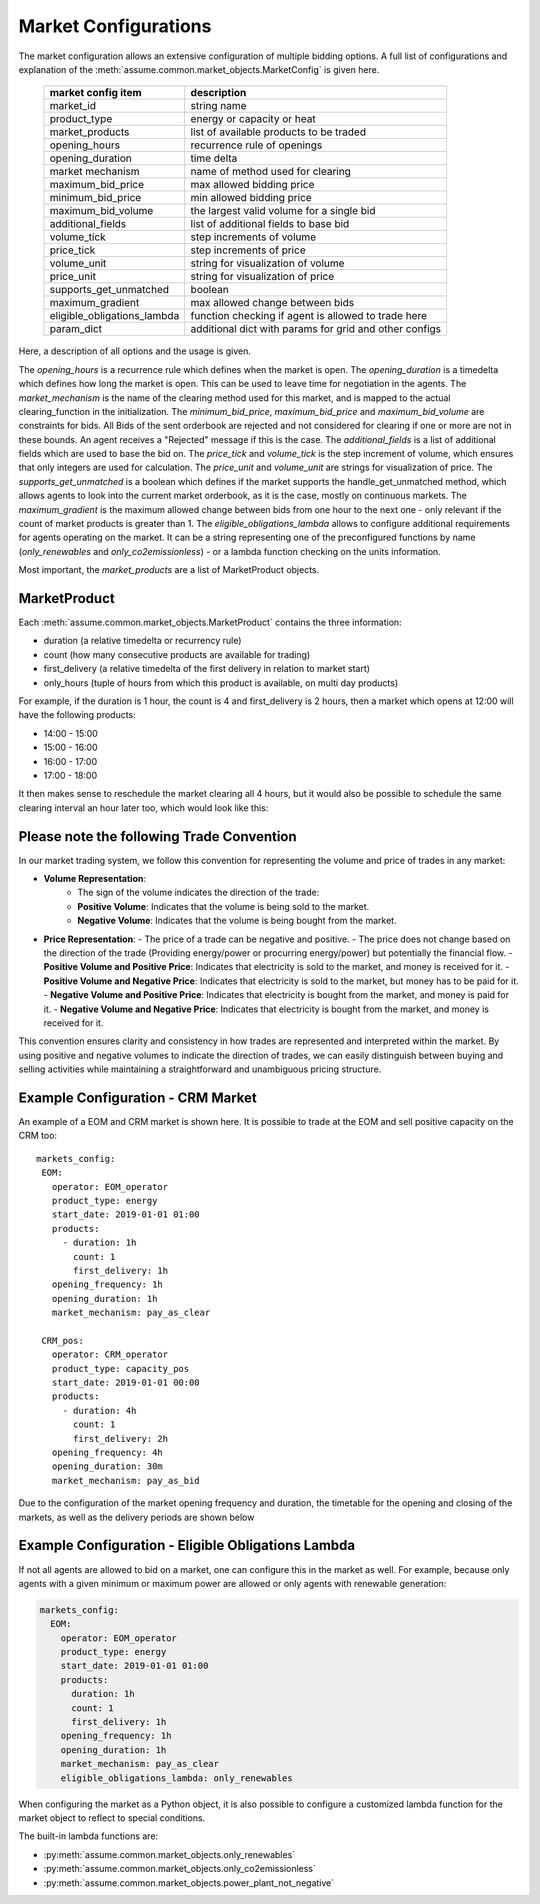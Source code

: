 .. SPDX-FileCopyrightText: ASSUME Developers
..
.. SPDX-License-Identifier: AGPL-3.0-or-later

Market Configurations
=====================

The market configuration allows an extensive configuration of multiple bidding options.
A full list of configurations and explanation of the :meth:`assume.common.market_objects.MarketConfig` is given here.


 ============================= =====================================================
  market config item            description
 ============================= =====================================================
  market_id                     string name
  product_type                  energy or capacity or heat
  market_products               list of available products to be traded
  opening_hours                 recurrence rule of openings
  opening_duration              time delta
  market mechanism              name of method used for clearing
  maximum_bid_price             max allowed bidding price
  minimum_bid_price             min allowed bidding price
  maximum_bid_volume            the largest valid volume for a single bid
  additional_fields             list of additional fields to base bid
  volume_tick                   step increments of volume
  price_tick                    step increments of price
  volume_unit                   string for visualization of volume
  price_unit                    string for visualization of price
  supports_get_unmatched        boolean
  maximum_gradient              max allowed change between bids
  eligible_obligations_lambda   function checking if agent is allowed to trade here
  param_dict                    additional dict with params for grid and other configs
 ============================= =====================================================


Here, a description of all options and the usage is given.

The `opening_hours` is a recurrence rule which defines when the market is open.
The `opening_duration` is a timedelta which defines how long the market is open. This can be used to leave time for negotiation in the agents.
The `market_mechanism` is the name of the clearing method used for this market, and is mapped to the actual clearing_function in the initialization.
The `minimum_bid_price`, `maximum_bid_price` and `maximum_bid_volume` are constraints for bids. All Bids of the sent orderbook are rejected and not considered for clearing if one or more are not in these bounds.
An agent receives a "Rejected" message if this is the case.
The `additional_fields` is a list of additional fields which are used to base the bid on.
The `price_tick` and `volume_tick` is the step increment of volume, which ensures that only integers are used for calculation.
The `price_unit` and `volume_unit` are strings for visualization of price.
The `supports_get_unmatched` is a boolean which defines if the market supports the handle_get_unmatched method, which allows agents to look into the current market orderbook, as it is the case, mostly on continuous markets.
The `maximum_gradient` is the maximum allowed change between bids from one hour to the next one - only relevant if the count of market products is greater than 1.
The `eligible_obligations_lambda` allows to configure additional requirements for agents operating on the market. It can be a string representing one of the preconfigured functions by name (`only_renewables` and `only_co2emissionless`) - or a lambda function checking on the units information.

Most important, the `market_products` are a list of MarketProduct objects.

MarketProduct
-------------

Each :meth:`assume.common.market_objects.MarketProduct` contains the three information:

- duration (a relative timedelta or recurrency rule)
- count (how many consecutive products are available for trading)
- first_delivery (a relative timedelta of the first delivery in relation to market start)
- only_hours (tuple of hours from which this product is available, on multi day products)

For example, if the duration is 1 hour, the count is 4 and first_delivery is 2 hours, then a market which opens at 12:00 will have the following products:

- 14:00 - 15:00
- 15:00 - 16:00
- 16:00 - 17:00
- 17:00 - 18:00

It then makes sense to reschedule the market clearing all 4 hours, but it would also be possible to schedule the same clearing interval an hour later too, which would look like this:

.. mermaid::

  gantt
    title Market Schedule Simple count 4
    dateFormat  YYY-MM-DD HH:mm
    axisFormat %H:%M
    section First
    Bidding00 EOM          :a1, 2019-01-01 12:00, 1h
    Delivery01 EOM         :2019-01-01 14:00, 1h
    Delivery02 EOM         :2019-01-01 15:00, 1h
    Delivery03 EOM         :2019-01-01 16:00, 1h
    Delivery04 EOM         :2019-01-01 17:00, 1h
    section Second
    Bidding10 EOM          :a2, 2019-01-01 13:00, 1h
    Delivery11 EOM         :2019-01-01 15:00, 1h
    Delivery12 EOM         :2019-01-01 16:00, 1h
    Delivery13 EOM         :2019-01-01 17:00, 1h
    Delivery14 EOM         :2019-01-01 18:00, 1h

Please note the following Trade Convention
------------------------------------------

In our market trading system, we follow this convention for representing the volume and price of trades in any market:

- **Volume Representation**:
    - The sign of the volume indicates the direction of the trade:
    - **Positive Volume**: Indicates that the volume is being sold to the market.
    - **Negative Volume**: Indicates that the volume is being bought from the market.

- **Price Representation**:
  - The price of a trade can be negative and positive.
  - The price does not change based on the direction of the trade (Providing energy/power or procurring energy/power) but potentially the financial flow.
  - **Positive Volume and Positive Price**: Indicates that electricity is sold to the market, and money is received for it.
  - **Positive Volume and Negative Price**: Indicates that electricity is sold to the market, but money has to be paid for it.
  - **Negative Volume and Positive Price**: Indicates that electricity is bought from the market, and money is paid for it.
  - **Negative Volume and Negative Price**: Indicates that electricity is bought from the market, and money is received for it.


This convention ensures clarity and consistency in how trades are represented and interpreted within the market. By using positive and negative volumes to indicate the direction of trades, we can easily distinguish between buying and selling activities while maintaining a straightforward and unambiguous pricing structure.


Example Configuration - CRM Market
----------------------------------

An example of a EOM and CRM market is shown here.
It is possible to trade at the EOM and sell positive capacity on the CRM too::

   markets_config:
    EOM:
      operator: EOM_operator
      product_type: energy
      start_date: 2019-01-01 01:00
      products:
        - duration: 1h
          count: 1
          first_delivery: 1h
      opening_frequency: 1h
      opening_duration: 1h
      market_mechanism: pay_as_clear

    CRM_pos:
      operator: CRM_operator
      product_type: capacity_pos
      start_date: 2019-01-01 00:00
      products:
        - duration: 4h
          count: 1
          first_delivery: 2h
      opening_frequency: 4h
      opening_duration: 30m
      market_mechanism: pay_as_bid

Due to the configuration of the market opening frequency and duration, the timetable for the opening and closing of the markets, as well as the delivery periods are shown below

.. mermaid::

  gantt
    title Market Schedule
    dateFormat  YYY-MM-DD HH:mm
    axisFormat %H:%M
    section EOM
    Bidding01 EOM          :a1, 2019-01-01 01:00, 1h
    Delivery01 EOM         :2019-01-01 01:00, 1h
    Bidding02 EOM          :a2, 2019-01-01 02:00, 1h
    Delivery02 EOM         :2019-01-01 02:00, 1h
    Bidding03 EOM          :a3, 2019-01-01 03:00, 1h
    Delivery03 EOM         :2019-01-01 03:00, 1h
    Bidding04 EOM          :a4, 2019-01-01 04:00, 1h
    Delivery04 EOM         :2019-01-01 04:00, 1h
    section CRM
    Bidding CRM            :crm01, 2019-01-01 00:00, 30m
    Delivery CRM           :crm02, 2019-01-01 01:00, 4h
    Bidding CRM            :crm03, 2019-01-01 04:00, 30m
    Delivery CRM           :crm04, 2019-01-01 05:00, 4h


Example Configuration - Eligible Obligations Lambda
---------------------------------------------------

If not all agents are allowed to bid on a market, one can configure this in the market as well.
For example, because only agents with a given minimum or maximum power are allowed or only agents with renewable generation:

.. code-block:: yaml

    markets_config:
      EOM:
        operator: EOM_operator
        product_type: energy
        start_date: 2019-01-01 01:00
        products:
          duration: 1h
          count: 1
          first_delivery: 1h
        opening_frequency: 1h
        opening_duration: 1h
        market_mechanism: pay_as_clear
        eligible_obligations_lambda: only_renewables

When configuring the market as a Python object, it is also possible to configure a customized lambda function for the market object to reflect to special conditions.

The built-in lambda functions are:

- :py:meth:`assume.common.market_objects.only_renewables`
- :py:meth:`assume.common.market_objects.only_co2emissionless`
- :py:meth:`assume.common.market_objects.power_plant_not_negative`
